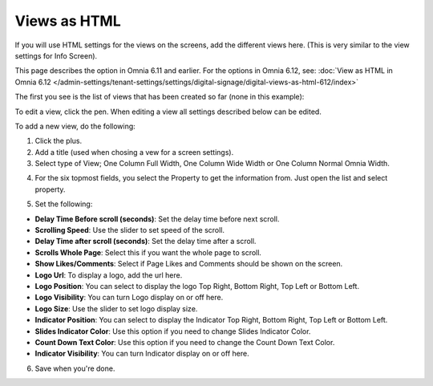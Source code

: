 Views as HTML
=====================================

If you will use HTML settings for the views on the screens, add the different views here. (This is very similar to the view settings for Info Screen).

This page describes the option in Omnia 6.11 and earlier. For the options in Omnia 6.12, see: :doc:`View as HTML in Omnia 6.12 </admin-settings/tenant-settings/settings/digital-signage/digital-views-as-html-612/index>`

The first you see is the list of views that has been created so far (none in this example):

.. image:: page-view-html-list.png

To edit a view, click the pen. When editing a view all settings described below can be edited.

To add a new view, do the following:

1. Click the plus.
2. Add a  title (used when chosing a vew for a screen settings).
3. Select type of View; One Column Full Width, One Column Wide Width or One Column Normal Omnia Width. 

.. image:: page-view-html-settings.png

4. For the six topmost fields, you select the Property to get the information from. Just open the list and select property.

.. image:: page-view-html-settings-2.png

5. Set the following:

.. image:: page-view-html-settings-3-frame.png

+ **Delay Time Before scroll (seconds)**: Set the delay time before next scroll.
+ **Scrolling Speed**: Use the slider to set speed of the scroll.
+ **Delay Time after scroll (seconds)**: Set the delay time after a scroll.
+ **Scrolls Whole Page**: Select this if you want the whole page to scroll.
+ **Show Likes/Comments**: Select if Page Likes and Comments should be shown on the screen.
+ **Logo Url**: To display a logo, add the url here.
+ **Logo Position**: You can select to display the logo Top Right, Bottom Right, Top Left or Bottom Left.
+ **Logo Visibility**: You can turn Logo display on or off here.
+ **Logo Size**: Use the slider to set logo display size.
+ **Indicator Position**: You can select to display the Indicator Top Right, Bottom Right, Top Left or Bottom Left.
+ **Slides Indicator Color**: Use this option if you need to change Slides Indicator Color.
+ **Count Down Text Color**: Use this option if you need to change the Count Down Text Color.
+ **Indicator Visibility**: You can turn Indicator display on or off here.

6. Save when you're done.


